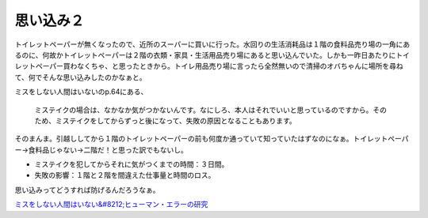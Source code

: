 思い込み２
==========

トイレットペーパーが無くなったので、近所のスーパーに買いに行った。水回りの生活消耗品は１階の食料品売り場の一角にあるのに、何故かトイレットペーパーは２階の衣類・家具・生活用品売り場にあると思い込んでいた。しかも一昨日あたりにトイレットペーパー買わなくちゃ、と思ったときから。トイレ用品売り場に言ったら全然無いので清掃のオバちゃんに場所を尋ねて、何でそんな思い込みしたのかなぁと。

ミスをしない人間はいないのp.64にある、



   ミステイクの場合は、なかなか気がつかないんです。なにしろ、本人はそれでいいと思っているのですから。そのため、ミステイクをしてからずっと後になって、失敗の原因となることもあります。





そのまんま。引越ししてから１階のトイレットペーパーの前も何度か通っていて知っていたはずなのになぁ。トイレットペーパー→食料品じゃない→二階だ！と思った訳でもないし。



* ミステイクを犯してからそれに気がつくまでの時間：３日間。

* 失敗の影響：１階と２階を間違えた仕事量と時間のロス。



思い込みってどうすれば防げるんだろうなぁ。





`ミスをしない人間はいない&#8212;ヒューマン・エラーの研究 <http://www.amazon.co.jp/o/ASIN/4870314843/palmtb-22/ref=nosim/>`_








.. author:: default
.. categories:: error,life
.. tags::
.. comments::
